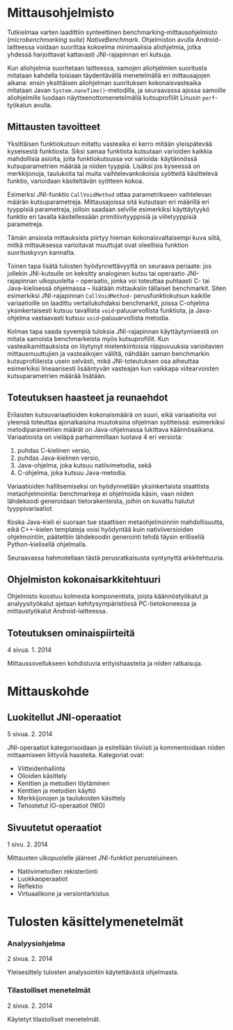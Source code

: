 * Mittausohjelmisto

Tutkielmaa varten laadittiin synteettinen
benchmarking-mittausohjelmisto (/microbenchmarking suite/)
/NativeBenchmark/. Ohjelmiston avulla Android-laitteessa voidaan
suorittaa kokoelma minimaalisia aliohjelmia, jotka yhdessä
harjoittavat kattavasti JNI-rajapinnan eri kutsuja.

Kun aliohjelmia suoritetaan laitteessa, samojen aliohjelmien
suoritusta mitataan kahdella toisiaan täydentävällä menetelmällä eri
mittausajojen aikana: ensin yksittäisen aliohjelman suorituksen
kokonaisvasteaika mitataan Javan ~System.nanoTime()~-metodilla, ja
seuraavassa ajossa samoille aliohjelmille luodaan
näytteenottomenetelmällä kutsuprofiilit Linuxin ~perf~-työkalun
avulla.

** Mittausten tavoitteet

# [[sec-5][5, s.]]
# [[file:performance.org::*Mittauskohteen%20edustavuus%20ja%20tulosten%20yleistett%C3%A4vyys][Mittauskohteen edustavuus ja tulosten yleistettävyys]]
# todo sisäinen viittaus tohon alle: miten ?

Yksittäisen funktiokutsun mitattu vasteaika ei kerro mitään
yleispätevää kyseisestä funktiosta. Siksi samaa funktiota
kutsutaan varioiden kaikkia mahdollisia asioita, joita
funktiokutsussa voi varioida: käytännössä kutsuparametrien
määrää ja niiden tyyppiä. Lisäksi jos kyseessä on merkkijonoja,
taulukoita tai muita vaihtelevankokoisia syötteitä käsittelevä
funktio, varioidaan käsiteltävän syötteen kokoa.

Esimerksi JNI-funktio ~CallVoidMethod~ ottaa parametrikseen
vaihtelevan määrän kutsuparametreja. Mittausajoissa sitä kutsutaan eri
määrillä eri tyyppisiä parametreja, jolloin saadaan selville
esimerkiksi käyttäytyykö funktio eri tavalla käsitellessään
primitiivityyppisiä ja viitetyyppisiä parametreja.

Tämän ansiosta mittauksista piirtyy hieman kokonaisvaltaisempi kuva
siitä, mitkä mittauksessa varioitavat muuttujat ovat oleellisia
funktion suorituskyvyn kannalta.

Toinen tapa lisätä tulosten hyödynnettävyyttä on seuraava periaate:
jos jollekin JNI-kutsulle on keksitty analoginen kutsu tai operaatio
JNI-rajapinnan ulkopuolelta -- operaatio, jonka voi toteuttaa
puhtaasti C- tai Java-kielisessä ohjelmassa -- lisätään mittauksiin
tällaiset benchmarkit. Siten esimerkiksi JNI-rajapinnan
~CallVoidMethod~- perusfunktiokutsun kaikille variaatioille on
laadittu vertailukohdaksi benchmarkit, joissa C-ohjelma
yksinkertaisesti kutsuu tavallista ~void~-paluuarvollista funktiota,
ja Java-ohjelma vastaavasti kutsuu ~void~-paluuarvollista metodia.

Kolmas tapa saada syvempiä tuloksia JNI-rajapinnan käyttäytymisestä on
mitata samoista benchmarkeista myös kutsuprofiilit. Kun
vasteaikamittauksista on löytynyt mielenkiintoisia riippuvuuksia
varioitavien mittausmuuttujien ja vasteaikojen väliltä, nähdään
saman benchmarkin kutsuprofiileista usein selvästi, mikä
JNI-toteutuksen osa aiheuttaa esimerkiksi lineaarisesti lisääntyvän
vasteajan kun vaikkapa viitearvoisten kutsuparametrien määrää
lisätään.

** Toteutuksen haasteet ja reunaehdot

Erilaisten kutsuvariaatioiden kokonaismäärä on suuri, eikä
variaatioita voi yleensä toteuttaa ajonaikaisina muutoksina ohjelman
syötteissä: esimerkiksi metodiparametrien määrät on Java-ohjelmassa
lukittava käännösaikana. Variaatioista on vieläpä parhaimmillaan
luotava 4 eri versiota:

1. puhdas C-kielinen versio,
2. puhdas Java-kielinen versio,
3. Java-ohjelma, joka kutsuu natiivimetodia, sekä
4. C-ohjelma, joka kutsuu Java-metodia.

Variaatioiden hallitsemiseksi on hyödynnetään yksinkertaista
staattista metaohjelmointia: benchmarkeja ei ohjelmoida käsin, vaan
niiden lähdekoodi generoidaan tietorakenteista, joihin on kuvattu
halutut tyyppivariaatiot.

# Esimerkki ?  / bit of source

Koska Java-kieli ei suoraan tue staattisen metaohjelmoinnin mahdollisuutta,
eikä C++-kielen templateja voisi hyödyntää kuin nativiiversioiden
ohjelmointiin, päätettiin lähdekoodin generointi tehdä täysin
erillisellä Python-kielisellä ohjelmalla.

Seuraavassa hahmotellaan tästä perusratkaisusta syntynyttä
arkkitehtuuria.

** Ohjelmiston kokonaisarkkitehtuuri

Ohjelmisto koostuu kolmesta komponentista, joista käännöstyökalut ja
analyysityökalut ajetaan kehitysympäristössä PC-tietokoneessa ja
mittaustyökalut Android-laitteessa.

# TODO Include below from file

#+NAME: fig:nativebenchmark_architecture
#+begin_src plantuml :results file :file /tmp/architecture.png :exports results

node "Android-laite" {
  folder "Tiedostojärjestelmä" {
    [mittaustulokset]
  }
  frame "Linux" {
    frame "Dalvik" {
      package "fi.helsinki.cs.tituomin.nativebenchmark" {
        package "benchmark" {
          () run
          [Benchmark]
          [Benchmark] - run
        }
        [NativeBenchmark] ..> run
      }
    }
    [perf record] - exec
    [NativeBenchmark] ..> exec
  }
}

node "Kehitysympäristö" {

  frame "Käännöstyökalut" {
    [BenchmarkGenerator] --> [Benchmark] : generoi
  }
  [mittaustulokset] <- [perf record] : tulostaa
  [mittaustulokset] <- [NativeBenchmark] : tulostaa

  frame "Analyysi" {
    [Benchmark analyzer] -> [mittaustulokset] :  analysoi
  }
}

#+end_src
#+CAPTION: Arkkitehtuurin yleiskuvaus
#+LABEL: fig:nativebenchmark_architecture
#+RESULTS: fig:nativebenchmark_architecture
    
** Toteutuksen ominaispiirteitä
   # näitä jo käsiteltiinkin
    4 sivua\newline 27. 1. 2014

    Mittaussovellukseen kohdistuvia erityishaasteita ja
    niiden ratkaisuja.

* Mittauskohde
** Luokitellut JNI-operaatiot
    5 sivua\newline 2. 2. 2014

    JNI-operaatiot kategorisoidaan ja esitellään tiiviisti ja kommentoidaan
    niiden mittaamiseen liittyviä haasteita. Kategoriat ovat:
    - Viitteidenhallinta
    - Olioiden käsittely
    - Kenttien ja metodien löytäminen
    - Kenttien ja metodien käyttö
    - Merkkijonojen ja taulukoiden käsittely
    - Tehostetut IO-operaatiot (NIO)
    
** Sivuutetut operaatiot
    1 sivu\newline 3. 2. 2014

    Mittausten ulkopuolelle jääneet JNI-funktiot perusteluineen.
    - Natiivimetodien rekisteröinti
    - Luokkaoperaatiot
    - Reflektio
    - Virtuaalikone ja versiontarkistus

* Tulosten käsittelymenetelmät
*** Analyysiohjelma
    2 sivua\newline 9. 2. 2014

    Yleisesittely tulosten analysointiin käytettävästä ohjelmasta.
*** Tilastolliset menetelmät
    2 sivua\newline 10. 2. 2014

    Käytetyt tilastolliset menetelmät.
